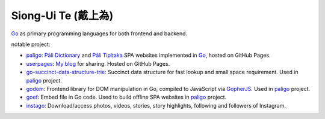 Siong-Ui Te (戴上為)
====================

.. image:: https://komarev.com/ghpvc/?username=siongui
  :alt: siongui

Go_ as primary programming languages for both frontend and backend.

notable project:

- paligo_: `Pāli Dictionary`_ and `Pāli Tipiṭaka`_ SPA websites implemented in
  Go_, hosted on GitHub Pages.
- userpages_: `My blog`_ for sharing. Hosted on GitHub Pages.
- `go-succinct-data-structure-trie`_: Succinct data structure for fast lookup
  and small space requirement. Used in paligo_ project.
- godom_: Frontend library for DOM manipulation in Go, compiled to JavaScript
  via GopherJS_. Used in paligo_ project.
- goef_: Embed file in Go code. Used to build offline SPA websites in paligo_
  project.
- instago_: Download/access photos, videos, stories, story highlights, following
  and followers of Instagram.

.. _Go: https://golang.org/
.. _paligo: https://github.com/siongui/paligo
.. _Pāli Dictionary: https://dictionary.sutta.org/
.. _Pāli Tipiṭaka: https://tipitaka.sutta.org/
.. _go-succinct-data-structure-trie: https://github.com/siongui/go-succinct-data-structure-trie
.. _userpages: https://github.com/siongui/userpages
.. _My blog: https://siongui.github.io/
.. _godom: https://github.com/siongui/godom
.. _GopherJS: https://github.com/gopherjs/gopherjs
.. _goef: https://github.com/siongui/goef
.. _instago: https://github.com/siongui/instago
